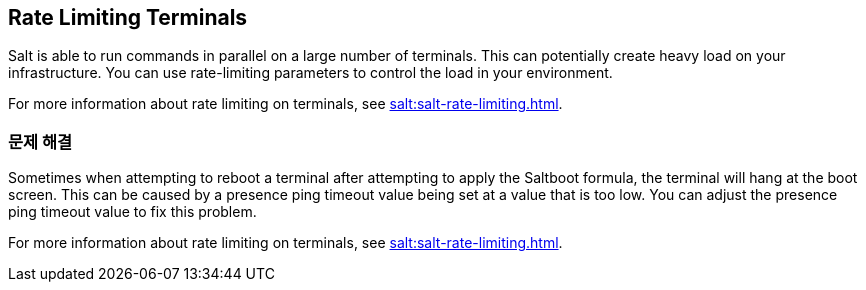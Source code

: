[[retail.terminal-ratelimiting]]
== Rate Limiting Terminals

Salt is able to run commands in parallel on a large number of terminals. This can potentially create heavy load on your infrastructure. You can use rate-limiting parameters to control the load in your environment.

For more information about rate limiting on terminals, see xref:salt:salt-rate-limiting.adoc[].



===  문제 해결

Sometimes when attempting to reboot a terminal after attempting to apply the Saltboot formula, the terminal will hang at the boot screen. This can be caused by a presence ping timeout value being set at a value that is too low. You can adjust the presence ping timeout value to fix this problem.

For more information about rate limiting on terminals, see xref:salt:salt-rate-limiting.adoc[].

